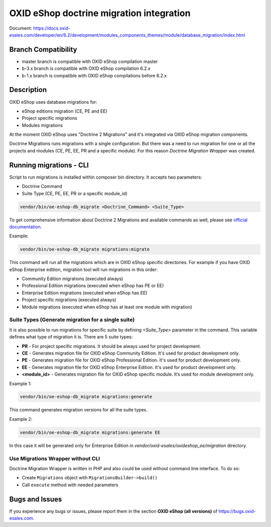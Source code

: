 OXID eShop doctrine migration integration
=========================================

.. image:: https://travis-ci.org/OXID-eSales/oxideshop-doctrine-migration-wrapper.svg?branch=master
    :target: https://travis-ci.org/OXID-eSales/oxideshop-doctrine-migration-wrapper

Document: https://docs.oxid-esales.com/developer/en/6.2/development/modules_components_themes/module/database_migration/index.html

Branch Compatibility
--------------------

* master branch is compatible with OXID eShop compilation master
* b-3.x branch is compatible with OXID eShop compilation 6.2.x
* b-1.x branch is compatible with OXID eShop compilations before 6.2.x

Description
-----------

OXID eShop uses database migrations for:

- eShop editions migration (CE, PE and EE)
- Project specific migrations
- Modules migrations

At the moment OXID eShop uses "Doctrine 2 Migrations" and it's integrated via OXID eShop migration components.

Doctrine Migrations runs migrations with a single configuration. But there was a need to run migration for one or all the
projects and modules (CE, PE, EE, PR and a specific module). For this reason `Doctrine Migration Wrapper` was created.

Running migrations - CLI
------------------------

Script to run migrations is installed within composer bin directory. It accepts two parameters:

- Doctrine Command
- Suite Type (CE, PE, EE, PR or a specific module_id)

.. code:: bash

   vendor/bin/oe-eshop-db_migrate <Doctrine_Command> <Suite_Type>

To get comprehensive information about Doctrine 2 Migrations and available commands as well, please see `official documentation <https://www.doctrine-project.org/projects/doctrine-migrations/en/2.2/index.html>`__.

Example:

.. code:: bash

   vendor/bin/oe-eshop-db_migrate migrations:migrate

This command will run all the migrations which are in OXID eShop specific directories. For example if you have
OXID eShop Enterprise edition, migration tool will run migrations in this order:

* Community Edition migrations (executed always)
* Professional Edition migrations (executed when eShop has PE or EE)
* Enterprise Edition migrations (executed when eShop has EE)
* Project specific migrations (executed always)
* Module migrations (executed when eShop has at least one module with migration)

.. _suite_types:

Suite Types (Generate migration for a single suite)
^^^^^^^^^^^^^^^^^^^^^^^^^^^^^^^^^^^^^^^^^^^^^^^^^^^

It is also possible to run migrations for specific suite by defining `<Suite_Type>` parameter in the command.
This variable defines what type of migration it is. There are 5 suite types:

* **PR** - For project specific migrations. It should be always used for project development.
* **CE** - Generates migration file for OXID eShop Community Edition. It's used for product development only.
* **PE** - Generates migration file for OXID eShop Professional Edition. It's used for product development only.
* **EE** - Generates migration file for OXID eShop Enterprise Edition. It's used for product development only.
* **<module_id>** - Generates migration file for OXID eShop specific module. It’s used for module development only.

Example 1:

.. code:: bash

   vendor/bin/oe-eshop-db_migrate migrations:generate

This command generates migration versions for all the suite types.

Example 2:

.. code:: bash

   vendor/bin/oe-eshop-db_migrate migrations:generate EE

In this case it will be generated only for Enterprise Edition in `vendor/oxid-esales/oxideshop_ee/migration` directory.

Use Migrations Wrapper without CLI
^^^^^^^^^^^^^^^^^^^^^^^^^^^^^^^^^^

Doctrine Migration Wrapper is written in PHP and also could be used without command line interface. To do so:

- Create ``Migrations`` object with ``MigrationsBuilder->build()``
- Call ``execute`` method with needed parameters


Bugs and Issues
---------------

If you experience any bugs or issues, please report them in the section **OXID eShop (all versions)** of https://bugs.oxid-esales.com.
